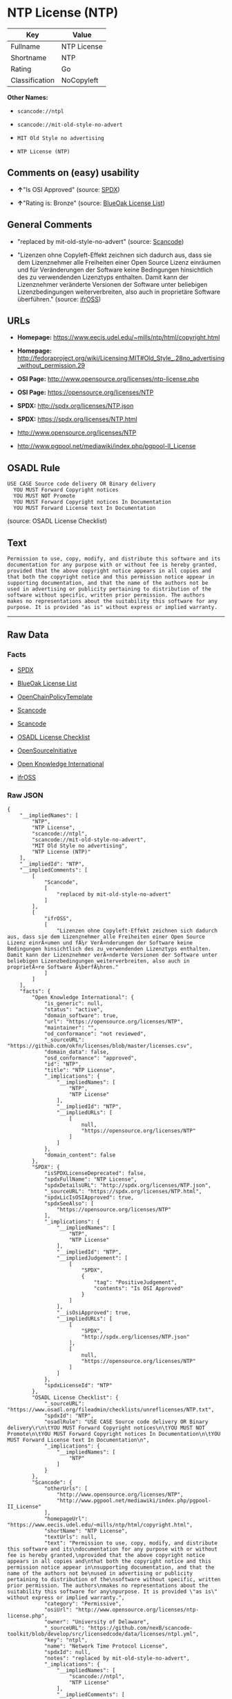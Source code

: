 * NTP License (NTP)

| Key              | Value         |
|------------------+---------------|
| Fullname         | NTP License   |
| Shortname        | NTP           |
| Rating           | Go            |
| Classification   | NoCopyleft    |

*Other Names:*

- =scancode://ntpl=

- =scancode://mit-old-style-no-advert=

- =MIT Old Style no advertising=

- =NTP License (NTP)=

** Comments on (easy) usability

- *↑*"Is OSI Approved" (source:
  [[https://spdx.org/licenses/NTP.html][SPDX]])

- *↑*"Rating is: Bronze" (source:
  [[https://blueoakcouncil.org/list][BlueOak License List]])

** General Comments

- "replaced by mit-old-style-no-advert" (source:
  [[https://github.com/nexB/scancode-toolkit/blob/develop/src/licensedcode/data/licenses/ntpl.yml][Scancode]])

- "Lizenzen ohne Copyleft-Effekt zeichnen sich dadurch aus, dass sie dem
  Lizenznehmer alle Freiheiten einer Open Source Lizenz einräumen und
  für Veränderungen der Software keine Bedingungen hinsichtlich des zu
  verwendenden Lizenztyps enthalten. Damit kann der Lizenznehmer
  veränderte Versionen der Software unter beliebigen Lizenzbedingungen
  weiterverbreiten, also auch in proprietäre Software überführen."
  (source: [[https://ifross.github.io/ifrOSS/Lizenzcenter][ifrOSS]])

** URLs

- *Homepage:* https://www.eecis.udel.edu/~mills/ntp/html/copyright.html

- *Homepage:*
  http://fedoraproject.org/wiki/Licensing:MIT#Old_Style_.28no_advertising_without_permission.29

- *OSI Page:* http://www.opensource.org/licenses/ntp-license.php

- *OSI Page:* https://opensource.org/licenses/NTP

- *SPDX:* http://spdx.org/licenses/NTP.json

- *SPDX:* https://spdx.org/licenses/NTP.html

- http://www.opensource.org/licenses/NTP

- http://www.pgpool.net/mediawiki/index.php/pgpool-II_License

** OSADL Rule

#+BEGIN_EXAMPLE
  USE CASE Source code delivery OR Binary delivery
  	YOU MUST Forward Copyright notices
  	YOU MUST NOT Promote
  	YOU MUST Forward Copyright notices In Documentation
  	YOU MUST Forward License text In Documentation
#+END_EXAMPLE

(source: OSADL License Checklist)

** Text

#+BEGIN_EXAMPLE
  Permission to use, copy, modify, and distribute this software and its
  documentation for any purpose with or without fee is hereby granted,
  provided that the above copyright notice appears in all copies and
  that both the copyright notice and this permission notice appear in
  supporting documentation, and that the name of the authors not be
  used in advertising or publicity pertaining to distribution of the
  software without specific, written prior permission. The authors
  makes no representations about the suitability this software for any
  purpose. It is provided "as is" without express or implied warranty.
#+END_EXAMPLE

--------------

** Raw Data

*** Facts

- [[https://spdx.org/licenses/NTP.html][SPDX]]

- [[https://blueoakcouncil.org/list][BlueOak License List]]

- [[https://github.com/OpenChain-Project/curriculum/raw/ddf1e879341adbd9b297cd67c5d5c16b2076540b/policy-template/Open%20Source%20Policy%20Template%20for%20OpenChain%20Specification%201.2.ods][OpenChainPolicyTemplate]]

- [[https://github.com/nexB/scancode-toolkit/blob/develop/src/licensedcode/data/licenses/ntpl.yml][Scancode]]

- [[https://github.com/nexB/scancode-toolkit/blob/develop/src/licensedcode/data/licenses/mit-old-style-no-advert.yml][Scancode]]

- [[https://www.osadl.org/fileadmin/checklists/unreflicenses/NTP.txt][OSADL
  License Checklist]]

- [[https://opensource.org/licenses/][OpenSourceInitiative]]

- [[https://github.com/okfn/licenses/blob/master/licenses.csv][Open
  Knowledge International]]

- [[https://ifross.github.io/ifrOSS/Lizenzcenter][ifrOSS]]

*** Raw JSON

#+BEGIN_EXAMPLE
  {
      "__impliedNames": [
          "NTP",
          "NTP License",
          "scancode://ntpl",
          "scancode://mit-old-style-no-advert",
          "MIT Old Style no advertising",
          "NTP License (NTP)"
      ],
      "__impliedId": "NTP",
      "__impliedComments": [
          [
              "Scancode",
              [
                  "replaced by mit-old-style-no-advert"
              ]
          ],
          [
              "ifrOSS",
              [
                  "Lizenzen ohne Copyleft-Effekt zeichnen sich dadurch aus, dass sie dem Lizenznehmer alle Freiheiten einer Open Source Lizenz einrÃ¤umen und fÃ¼r VerÃ¤nderungen der Software keine Bedingungen hinsichtlich des zu verwendenden Lizenztyps enthalten. Damit kann der Lizenznehmer verÃ¤nderte Versionen der Software unter beliebigen Lizenzbedingungen weiterverbreiten, also auch in proprietÃ¤re Software Ã¼berfÃ¼hren."
              ]
          ]
      ],
      "facts": {
          "Open Knowledge International": {
              "is_generic": null,
              "status": "active",
              "domain_software": true,
              "url": "https://opensource.org/licenses/NTP",
              "maintainer": "",
              "od_conformance": "not reviewed",
              "_sourceURL": "https://github.com/okfn/licenses/blob/master/licenses.csv",
              "domain_data": false,
              "osd_conformance": "approved",
              "id": "NTP",
              "title": "NTP License",
              "_implications": {
                  "__impliedNames": [
                      "NTP",
                      "NTP License"
                  ],
                  "__impliedId": "NTP",
                  "__impliedURLs": [
                      [
                          null,
                          "https://opensource.org/licenses/NTP"
                      ]
                  ]
              },
              "domain_content": false
          },
          "SPDX": {
              "isSPDXLicenseDeprecated": false,
              "spdxFullName": "NTP License",
              "spdxDetailsURL": "http://spdx.org/licenses/NTP.json",
              "_sourceURL": "https://spdx.org/licenses/NTP.html",
              "spdxLicIsOSIApproved": true,
              "spdxSeeAlso": [
                  "https://opensource.org/licenses/NTP"
              ],
              "_implications": {
                  "__impliedNames": [
                      "NTP",
                      "NTP License"
                  ],
                  "__impliedId": "NTP",
                  "__impliedJudgement": [
                      [
                          "SPDX",
                          {
                              "tag": "PositiveJudgement",
                              "contents": "Is OSI Approved"
                          }
                      ]
                  ],
                  "__isOsiApproved": true,
                  "__impliedURLs": [
                      [
                          "SPDX",
                          "http://spdx.org/licenses/NTP.json"
                      ],
                      [
                          null,
                          "https://opensource.org/licenses/NTP"
                      ]
                  ]
              },
              "spdxLicenseId": "NTP"
          },
          "OSADL License Checklist": {
              "_sourceURL": "https://www.osadl.org/fileadmin/checklists/unreflicenses/NTP.txt",
              "spdxId": "NTP",
              "osadlRule": "USE CASE Source code delivery OR Binary delivery\r\n\tYOU MUST Forward Copyright notices\n\tYOU MUST NOT Promote\n\tYOU MUST Forward Copyright notices In Documentation\n\tYOU MUST Forward License text In Documentation\n",
              "_implications": {
                  "__impliedNames": [
                      "NTP"
                  ]
              }
          },
          "Scancode": {
              "otherUrls": [
                  "http://www.opensource.org/licenses/NTP",
                  "http://www.pgpool.net/mediawiki/index.php/pgpool-II_License"
              ],
              "homepageUrl": "https://www.eecis.udel.edu/~mills/ntp/html/copyright.html",
              "shortName": "NTP License",
              "textUrls": null,
              "text": "Permission to use, copy, modify, and distribute this software and its\ndocumentation for any purpose with or without fee is hereby granted,\nprovided that the above copyright notice appears in all copies and\nthat both the copyright notice and this permission notice appear in\nsupporting documentation, and that the name of the authors not be\nused in advertising or publicity pertaining to distribution of the\nsoftware without specific, written prior permission. The authors\nmakes no representations about the suitability this software for any\npurpose. It is provided \"as is\" without express or implied warranty.",
              "category": "Permissive",
              "osiUrl": "http://www.opensource.org/licenses/ntp-license.php",
              "owner": "University of Delaware",
              "_sourceURL": "https://github.com/nexB/scancode-toolkit/blob/develop/src/licensedcode/data/licenses/ntpl.yml",
              "key": "ntpl",
              "name": "Network Time Protocol License",
              "spdxId": null,
              "notes": "replaced by mit-old-style-no-advert",
              "_implications": {
                  "__impliedNames": [
                      "scancode://ntpl",
                      "NTP License"
                  ],
                  "__impliedComments": [
                      [
                          "Scancode",
                          [
                              "replaced by mit-old-style-no-advert"
                          ]
                      ]
                  ],
                  "__impliedCopyleft": [
                      [
                          "Scancode",
                          "NoCopyleft"
                      ]
                  ],
                  "__calculatedCopyleft": "NoCopyleft",
                  "__impliedText": "Permission to use, copy, modify, and distribute this software and its\ndocumentation for any purpose with or without fee is hereby granted,\nprovided that the above copyright notice appears in all copies and\nthat both the copyright notice and this permission notice appear in\nsupporting documentation, and that the name of the authors not be\nused in advertising or publicity pertaining to distribution of the\nsoftware without specific, written prior permission. The authors\nmakes no representations about the suitability this software for any\npurpose. It is provided \"as is\" without express or implied warranty.",
                  "__impliedURLs": [
                      [
                          "Homepage",
                          "https://www.eecis.udel.edu/~mills/ntp/html/copyright.html"
                      ],
                      [
                          "OSI Page",
                          "http://www.opensource.org/licenses/ntp-license.php"
                      ],
                      [
                          null,
                          "http://www.opensource.org/licenses/NTP"
                      ],
                      [
                          null,
                          "http://www.pgpool.net/mediawiki/index.php/pgpool-II_License"
                      ]
                  ]
              }
          },
          "OpenChainPolicyTemplate": {
              "isSaaSDeemed": "no",
              "licenseType": "permissive",
              "freedomOrDeath": "no",
              "typeCopyleft": "no",
              "_sourceURL": "https://github.com/OpenChain-Project/curriculum/raw/ddf1e879341adbd9b297cd67c5d5c16b2076540b/policy-template/Open%20Source%20Policy%20Template%20for%20OpenChain%20Specification%201.2.ods",
              "name": "NTP License",
              "commercialUse": true,
              "spdxId": "NTP",
              "_implications": {
                  "__impliedNames": [
                      "NTP"
                  ]
              }
          },
          "BlueOak License List": {
              "BlueOakRating": "Bronze",
              "url": "https://spdx.org/licenses/NTP.html",
              "isPermissive": true,
              "_sourceURL": "https://blueoakcouncil.org/list",
              "name": "NTP License",
              "id": "NTP",
              "_implications": {
                  "__impliedNames": [
                      "NTP",
                      "NTP License"
                  ],
                  "__impliedJudgement": [
                      [
                          "BlueOak License List",
                          {
                              "tag": "PositiveJudgement",
                              "contents": "Rating is: Bronze"
                          }
                      ]
                  ],
                  "__impliedCopyleft": [
                      [
                          "BlueOak License List",
                          "NoCopyleft"
                      ]
                  ],
                  "__calculatedCopyleft": "NoCopyleft",
                  "__impliedURLs": [
                      [
                          "SPDX",
                          "https://spdx.org/licenses/NTP.html"
                      ]
                  ]
              }
          },
          "ifrOSS": {
              "ifrKind": "IfrNoCopyleft",
              "ifrURL": "https://www.eecis.udel.edu/~mills/ntp/html/copyright.html",
              "_sourceURL": "https://ifross.github.io/ifrOSS/Lizenzcenter",
              "ifrName": "NTP License",
              "ifrId": null,
              "_implications": {
                  "__impliedNames": [
                      "NTP License"
                  ],
                  "__impliedComments": [
                      [
                          "ifrOSS",
                          [
                              "Lizenzen ohne Copyleft-Effekt zeichnen sich dadurch aus, dass sie dem Lizenznehmer alle Freiheiten einer Open Source Lizenz einrÃ¤umen und fÃ¼r VerÃ¤nderungen der Software keine Bedingungen hinsichtlich des zu verwendenden Lizenztyps enthalten. Damit kann der Lizenznehmer verÃ¤nderte Versionen der Software unter beliebigen Lizenzbedingungen weiterverbreiten, also auch in proprietÃ¤re Software Ã¼berfÃ¼hren."
                          ]
                      ]
                  ],
                  "__impliedCopyleft": [
                      [
                          "ifrOSS",
                          "NoCopyleft"
                      ]
                  ],
                  "__calculatedCopyleft": "NoCopyleft",
                  "__impliedURLs": [
                      [
                          null,
                          "https://www.eecis.udel.edu/~mills/ntp/html/copyright.html"
                      ]
                  ]
              }
          },
          "OpenSourceInitiative": {
              "text": [
                  {
                      "url": "https://opensource.org/licenses/NTP",
                      "title": "HTML",
                      "media_type": "text/html"
                  }
              ],
              "identifiers": [
                  {
                      "identifier": "NTP",
                      "scheme": "SPDX"
                  }
              ],
              "superseded_by": null,
              "_sourceURL": "https://opensource.org/licenses/",
              "name": "NTP License (NTP)",
              "other_names": [],
              "keywords": [
                  "osi-approved"
              ],
              "id": "NTP",
              "links": [
                  {
                      "note": "OSI Page",
                      "url": "https://opensource.org/licenses/NTP"
                  }
              ],
              "_implications": {
                  "__impliedNames": [
                      "NTP",
                      "NTP License (NTP)",
                      "NTP"
                  ],
                  "__impliedURLs": [
                      [
                          "OSI Page",
                          "https://opensource.org/licenses/NTP"
                      ]
                  ]
              }
          }
      },
      "__impliedJudgement": [
          [
              "BlueOak License List",
              {
                  "tag": "PositiveJudgement",
                  "contents": "Rating is: Bronze"
              }
          ],
          [
              "SPDX",
              {
                  "tag": "PositiveJudgement",
                  "contents": "Is OSI Approved"
              }
          ]
      ],
      "__impliedCopyleft": [
          [
              "BlueOak License List",
              "NoCopyleft"
          ],
          [
              "Scancode",
              "NoCopyleft"
          ],
          [
              "ifrOSS",
              "NoCopyleft"
          ]
      ],
      "__calculatedCopyleft": "NoCopyleft",
      "__isOsiApproved": true,
      "__impliedText": "Permission to use, copy, modify, and distribute this software and its\ndocumentation for any purpose with or without fee is hereby granted,\nprovided that the above copyright notice appears in all copies and\nthat both the copyright notice and this permission notice appear in\nsupporting documentation, and that the name of the authors not be\nused in advertising or publicity pertaining to distribution of the\nsoftware without specific, written prior permission. The authors\nmakes no representations about the suitability this software for any\npurpose. It is provided \"as is\" without express or implied warranty.",
      "__impliedURLs": [
          [
              "SPDX",
              "http://spdx.org/licenses/NTP.json"
          ],
          [
              null,
              "https://opensource.org/licenses/NTP"
          ],
          [
              "SPDX",
              "https://spdx.org/licenses/NTP.html"
          ],
          [
              "Homepage",
              "https://www.eecis.udel.edu/~mills/ntp/html/copyright.html"
          ],
          [
              "OSI Page",
              "http://www.opensource.org/licenses/ntp-license.php"
          ],
          [
              null,
              "http://www.opensource.org/licenses/NTP"
          ],
          [
              null,
              "http://www.pgpool.net/mediawiki/index.php/pgpool-II_License"
          ],
          [
              "Homepage",
              "http://fedoraproject.org/wiki/Licensing:MIT#Old_Style_.28no_advertising_without_permission.29"
          ],
          [
              "OSI Page",
              "https://opensource.org/licenses/NTP"
          ],
          [
              null,
              "https://www.eecis.udel.edu/~mills/ntp/html/copyright.html"
          ]
      ]
  }
#+END_EXAMPLE

--------------

** Dot Cluster Graph

[[../dot/NTP.svg]]